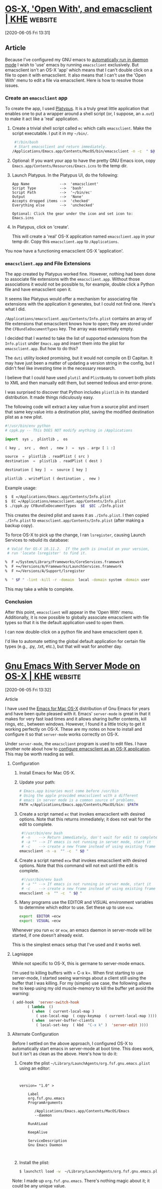 * [[https://east.fm/posts/open-with-emacsclient/index.html][OS-X, 'Open With', and emacsclient | KHE]] :website:

[2020-06-05 Fri 13:31]

** Article

Because I've configured my GNU emacs to [[../gnu-emacs-setup-for-os-x/index.html][automatically run in daemon mode]] I wish to 'use' emacs by running =emacsclient= exclusively. But emacsclient isn't an OS-X 'app' which means that I can't double click on a file to open it with emacsclient. It also means that I can't use the 'Open With' menu to edit a file via emacsclient. Here is how to resolve those issues.

*** Create an =emacsclient= app


To create the app, I used [[http://www.sveinbjorn.org/platypus][Platypus]]. It is a truly great little application that enables one to put a wrapper around a shell script (or, I suppose, an =a.out=) to make it act like a 'real' application.

1. Create a trivial shell script called =ec= which calls =emacsclient=. Make the script executable. I put it in my =~/bin/=.

   #+BEGIN_SRC sh
         #!/bin/bash
         # Start emacsclient and return immediately.
        /Applications/Emacs.app/Contents/MacOS/bin/emacsclient -n -c  " $@ "
   #+END_SRC

2. Optional: If you want your app to have the pretty GNU Emacs icon, copy =Emacs.app/Contents/Resources/Emacs.icns= to the temp dir.

3. Launch Platypus. In the Platypus UI, do the following:

   #+BEGIN_EXAMPLE
        App Name              -->  'emacsclient'
        Script Type           -->  'bash'
        Script Path           -->  '~/bin/ec'
        Output                -->  'None'
        Accepts dropped items -->  'checked'
        Everything else       -->  'unchecked'

        Optional: Click the gear under the icon and set icon to:  Emacs.icns
   #+END_EXAMPLE

4. In Platypus, click on 'create'.

   This will create a 'real' OS-X application named =emacsclient.app= in your temp dir. Copy this =emacsclient.app= to =/Applications=.

You now have a functioning emacsclient OS-X 'application'.

*** =emacsclient.app= and File Extensions


The app created by Platypus worked fine. However, nothing had been done to associate file extensions with the =emacsclient.app=. Without those associations it would not be possible to, for example, double click a Python file and have emacsclient open it.

It seems like Platypus would offer a mechanism for associating file extensions with the application it generates, but I could not find one. Here's what I did.

=/Applications/emacsclient.app/Contents/Info.plist= contains an array of file extensions that emacsclient knows how to open; they are stored under the =CFBundleDocumentTypes= key. The array was essentially empty.

I decided that I wanted to take the list of supported extensions from the =Info.plist= under =Emacs.app= and insert them into the plist for =emacsclient.app=. But how to do this?

The =duti= utility looked promising, but it would not compile on El Capitan. It may have just been a matter of updating a version string in the config, but I didn't feel like investing time in the necessary research.

I believe that I could have used =plutil= and =PlistBuddy= to convert both plists to XML and then manually edit them, but seemed tedious and error-prone.

I was surprised to discover that Python includes =plistlib= in its standard distribution. It made things ridiculously easy.

The following code will extract a key value from a source plist and insert that same key:value into a destination plist, saving the modified destination plist as a new plist.

#+BEGIN_SRC python
      #!/usr/bin/env python
      # cppk.py -- This DOES NOT modify anything in /Applications

      import  sys ,  plistlib ,  os

      ( key ,  src ,  dest ,  new )  =  sys . argv [ 1 :]

      source  =  plistlib . readPlist ( src )
      destination  =  plistlib . readPlist ( dest )

      destination [ key ]  =  source [ key ]

      plistlib . writePlist ( destination ,  new )
#+END_SRC

Example usage:

#+BEGIN_SRC sh
     $  E =/Applications/Emacs.app/Contents/Info.plist
     $  EC =/Applications/emacsclient.app/Contents/Info.plist
     $ ./cppk.py CFBundleDocumentTypes  $E  $EC ./Info.plist
#+END_SRC

This creates the desired plist and saves it as =./Info.plist=. I then copied =./Info.plist= to =emacsclient.app/Contents/Info.plist= (after making a backup copy).

To force OS-X to pick up the change, I ran =lsregister=, causing Launch Services to rebuild its database:

#+BEGIN_SRC sh
      # Valid for OS-X 10.11.2.  If the path is invalid on your version,
      # run 'locate lsregister' to find it.

     %  F =/System/Library/Frameworks/CoreServices.framework
     %  F +=/Versions/A/Frameworks/LaunchServices.framework
     %  F +=/Versions/A/Support/lsregister

     %  " $F " -lint -kill -r -domain  local -domain system -domain user
#+END_SRC

This may take a while to complete.

*** Conclusion


After this point, =emacsclient= will appear in the 'Open With' menu. Additionally, it is now possible to globally associate emacsclient with file types so that it is the default application used to open them.

I can now double-click on a python file and have emacsclient open it.

I'd like to automate setting the global default application for certain file types (e.g., .py, .txt, etc.), but that will wait for another day.


* [[https://east.fm/posts/gnu-emacs-setup-for-os-x/index.html][Gnu Emacs With Server Mode on OS-X | KHE]] :website:

[2020-06-05 Fri 13:32]

**** Article

I have used the [[http://emacsformacosx.com][Emacs for Mac OS-X]] distribution of Gnu Emacs for years and have been quite pleased with it. Emacs' =server-mode= is great in that it makes for very fast load times and it allows sharing buffer contents, kill rings, etc., between windows. However, I found it a little tricky to get it working perfectly on OS-X. These are my notes on how to install and configure it so that =server-mode= works correctly on OS-X.

Under =server-mode=, the =emacsclient= program is used to edit files. I have another note about how to [[../open-with-emacsclient/index.html][configure emacsclient as an OS-X application]]. This may be worth reading as well.

***** Configuration


1. Install Emacs for Mac OS-X.

2. Update your path:

   #+BEGIN_SRC sh
         # Emacs.app binaries must come before /usr/bin
         # Using the apple provided emacsclient with a different
         # emacs in server mode is a common source of problems.
         PATH =/Applications/Emacs.app/Contents/MacOS/bin: $PATH
   #+END_SRC

3. Create a script named =ec= that invokes emacsclient with desired options. Note that this returns immediately; it does not wait for the edit to complete.

   #+BEGIN_SRC sh
         #!/usr/bin/env bash
         # -n    --> Return immediately, don't wait for edit to complete
         # -a "" --> If emacs is not running in server mode, start it
         # -c    --> create a new frame instead of using existing frame
        emacsclient -n -a  "" -c  " $@ "
   #+END_SRC

4. Create a script named =ecw= that invokes emacsclient with desired options. Note that this command will not exit until the edit is complete.

   #+BEGIN_SRC sh
         #!/usr/bin/env bash
         # -a "" --> If emacs is not running in server mode, start it
         # -c    --> create a new frame instead of using existing frame
        emacsclient -a  "" -c  " $@ "
   #+END_SRC

5. Many programs use the EDITOR and VISUAL environment variables to determine which editor to use. Set these up to use =ecw=.

   #+BEGIN_SRC sh
         export  EDITOR =ecw
         export  VISUAL =ecw
   #+END_SRC

Whenever you run =ec= or =ecw=, an emacs daemon in server-mode will be started, if one doesn't already exist.

This is the simplest emacs setup that I've used and it works well.

***** Lagniappe


While not specific to OS-X, this is germane to server-mode emacs.

I'm used to killing buffers with = C-x k=. When first starting to use server-mode, I started seeing warnings about a client still using the buffer that I was killing. For my (simple) use case, the following allows me to keep using my old muscle-memory to kill the buffer yet avoid the warning:

#+BEGIN_SRC lisp
      ( add-hook  'server-switch-hook
             ( lambda  ()
               ( when  ( current-local-map )
                 ( use-local-map  ( copy-keymap  ( current-local-map ))))
               ( when  server-buffer-clients
                 ( local-set-key  ( kbd  "C-x k" )  'server-edit ))))
#+END_SRC

***** Alternate Configuration


Before I settled on the above approach, I configured OS-X to automatically start emacs in server-mode at boot time. This does work, but it isn't as clean as the above. Here's how to do it:

1. Create the plist =~/Library/LaunchAgents/org.fsf.gnu.emacs.plist= using an editor:

   #+BEGIN_EXAMPLE


           version= "1.0" >

               Label
               org.fsf.gnu.emacs
               ProgramArguments

                  /Applications/Emacs.app/Contents/MacOS/Emacs
                  --daemon

               RunAtLoad

               KeepAlive

               ServiceDescription
               Gnu Emacs Daemon


   #+END_EXAMPLE

2. Install the plist:

   #+BEGIN_SRC sh
        $ launchctl load -w  ~/Library/LaunchAgents/org.fsf.gnu.emacs.plist
   #+END_SRC

Note: I made up =org.fsf.gnu.emacs=. There's nothing magic about it; it could be any unique value.

Now OS-X will start emacs in daemon mode and keep it running for you. I have had weird things happen with this approach, which is why I converted to the first method presented.

***** 'Open-with' and emacsclient


After creating an =emacsclient= app via Platypus, I was disappointed to notice that the app did not appear in the 'Open With' menu when a supported file was control-clicked on.

Here is how I took care of this issue.

=/Applications/emacsclient.app/Contents/Info.plist= contains an array of file extensions that it knows how to open; they are stored under the =CFBundleDocumentTypes= key. The array was empty, containing only a =*=.

I concluded that a suitable array could be copied from =Emacs.app= and set about trying to insert it into =emacsclient='s =Info.plist=. After a few hours of =PlistBuddy= and =plutil=, I was unable to get what I inserted as the array to be properly recognized.

This is why I don't like binary / non-editable configuration files. There's no reason that the plist shouldn't be editable text: YAML, XML, JSON, or whatever. A binary format for configuration files that can only be modified with dedicated tools is insane.

I finally dropped back to Python, having bypassed it initially, assuming that programming be the long road to get it done. I was surprised to see that Python includes =plistlib= in its standard distribution. It made things ridiculously easy.

The following code grabs the array from =Emacs.app=, and inserts it into a *copy* of =Info.plist= taken from =emacsclient.capp=. It saves the modified result as =Info.plist.new= in the current directory.

#+BEGIN_SRC python
      #!/usr/bin/env python

      # Run this script from the command line with the path to the Emacs.app
      # Info.plist as the first argument and the path to the emacsclient.app
      # Info.plist as the second argument.  'Info.plist.new' will be created
      # in current direcotory.

      import  sys ,  plistlib ,  os

      ( pl_from ,  pl_to )  =  sys . argv [ 1 :]

      plf  =  plistlib . readPlist ( pl_from )
      plt  =  plistlib . readPlist ( pl_to )

      plt [ 'CFBundleDocumentTypes' ]  =  plf [ 'CFBundleDocumentTypes' ]

      plistlib . writePlist ( plt ,  os . path . basename ( pl_to )  +  '.new' )
#+END_SRC

When this completes, copy the resulting =Info.plist.new= to =emacsclient.app/Contents/Info.plist= (after making a backup copy).

So that OS-X picks up the change, it is necessary to run =lsregister=, which causes Launch Services to rebuild its database. Here's how:

#+BEGIN_SRC sh
      # Valid for OS-X 10.11.2.  If the path is invalid on yours,
      # run 'locate lsregister' to find it.

     %  F =/System/Library/Frameworks/CoreServices.framework
     %  F +=/Versions/A/Frameworks/LaunchServices.framework
     %  F +=/Versions/A/Support/lsregister

     %  $F -lint -kill -r -domain  local -domain system -domain user
#+END_SRC

This may take 15-30 seconds to run. After that, =emacsclient= will appear in your 'Open With' menu the next time you use it; it's worth the effort.

* Build Emacs on macos

#+begin_src sh
  brew tap d12frosted/emacs-plus
  brew install emacs-plus --with-modern-nuvola-icon --with-xwidgets --without-imagemagick --with-jansson
#+end_src

* To use keypad keys as modifier keys

- [[https://stackoverflow.com/questions/27418756/is-it-possible-to-make-emacs-interpet-an-fn-key-as-a-modifier-key][emacs modifier events]]
- [[https://stackoverflow.com/a/24804434][emacs-events-for-modifier-keys]]
- [[https://emacs.stackexchange.com/a/31308][Emacs treat right Ctrl as Hyper for Mac]]

#+begin_src emacs-lisp
  (define-key function-key-map (kbd "<kp-1>") 'event-apply-control-modifier)
  (define-key function-key-map (kbd "<kp-2>") 'event-apply-meta-modifier)
  (define-key function-key-map (kbd "<kp-3>") 'event-apply-super-modifier)
  (define-key function-key-map (kbd "<kp-4>") 'event-apply-shift-modifier)
  (define-key function-key-map (kbd "<kp-5>") 'event-apply-hyper-modifier)
  (define-key function-key-map (kbd "<kp-6>") 'event-apply-alt-modifier)
#+end_src
* [[http://xenodium.com/trying-out-gccemacs-on-macos/index.html][Trying out gccemacs on macOS]] :website:

[2020-08-18 Tue 23:35]

** Article

***  16 August 2020 Trying out gccemacs on macOS


Been wanting to try Andrea Corallo's [[http://akrl.sdf.org/gccemacs.html][gccemacs]]. Followed [[https://github.com/AllenDang][Allen Dang]]'s handy [[https://gist.github.com/AllenDang/f019593e65572a8e0aefc96058a2d23e][instructions]] to build it on macOS.

Though not had much of a chance to play with the new install, here's what I did to get up and running...

**** Patch gcc homebrew formula


Edit /$(brew --prefix)/Library/Taps/homebrew/homebrew-core/Formula/gcc.rb/

#+BEGIN_EXAMPLE
  $ diff -u $(brew --prefix)/Library/Taps/homebrew/homebrew-core/Formula/gcc.rb $(brew --prefix)/Library/Taps/homebrew/homebrew-core/Formula/gcc.rb.patched
   ---  $(brew --prefix)/Library/Taps/homebrew/homebrew-core/Formula/gcc.rb          2020-08-16 14:12:13.000000000 +0100
   +++  $(brew --prefix)/Library/Taps/homebrew/homebrew-core/Formula/gcc.rb.patched  2020-08-07 09:16:42.000000000 +0100
   @@ -47,7 +47,7 @@
       #  - Go, currently not supported on macOS
       #  - BRIG
       # GCCEMACS
   -     languages = %w[c c++ objc obj-c++ fortran]
   +     languages = %w[c c++ objc obj-c++ fortran  jit ]

       osmajor = `uname -r`.split(".").first
       pkgversion = "Homebrew GCC #{pkg_version} #{build.used_options*" "}".strip
   @@ -67,6 +67,7 @@
         --with-system-zlib
         --with-pkgversion=#{pkgversion}
         --with-bugurl=https://github.com/Homebrew/homebrew-core/issues
   +       --enable-host-shared
       ]

       # Xcode 10 dropped 32-bit support
#+END_EXAMPLE

**** Install gcc via homebrew


#+BEGIN_EXAMPLE
  brew install gcc --build-from-source --force
#+END_EXAMPLE

**** Save configure script


Create configure-gccemacs.sh

#+BEGIN_EXAMPLE
   # !/bin/ bash

   set -o nounset
   set -o errexit

   #  Configures Emacs for building native comp support
   #  http://akrl.sdf.org/gccemacs.html

   #  Installing under homebrew's opt, but could be anywhere.
   readonly  GCCEMACS_PREFIX= "$( realpath $(brew --prefix )/opt/gccemacs)"

   readonly  GCC_DIR= "$( realpath $(brew --prefix )/opt/gcc)"
  [[ -d $ GCC_DIR ]] ||  {  echo  "${GCC_DIR} not found";  exit 1; }

   readonly  SED_DIR= "$( realpath $(brew --prefix )/opt/gnu-sed)"
  [[ -d $ SED_DIR ]] ||  {  echo  "${SED_DIR} not found";  exit 1; }

   readonly  GCC_INCLUDE_DIR=${ GCC_DIR}/include
  [[ -d $ GCC_INCLUDE_DIR ]] ||  {  echo  "${GCC_INCLUDE_DIR} not found";  exit 1; }

   readonly  GCC_LIB_DIR=${ GCC_DIR}/lib/gcc/10
  [[ -d $ GCC_LIB_DIR ]] ||  {  echo  "${GCC_LIB_DIR} not found";  exit 1; }

   export  PATH= "${SED_DIR}/libexec/gnubin:${PATH}"
   export  CFLAGS= "-I${GCC_INCLUDE_DIR}"
   export  LDFLAGS= "-L${GCC_LIB_DIR} -I${GCC_INCLUDE_DIR}"
   export  DYLD_FALLBACK_LIBRARY_PATH= "${GCC_LIB_DIR}"

   echo  "Environment"
   echo  "-----------"
   echo PATH: $ PATH
   echo CFLAGS: $ CFLAGS
   echo LDFLAGS: $ LDFLAGS
   echo DYLD_FALLBACK_LIBRARY_PATH: $ DYLD_FALLBACK_LIBRARY_PATH
   echo  "-----------"

  ./autogen.sh

  ./configure  \
       --prefix= "${GCCEMACS_PREFIX}"  \
       --enable-locallisppath= "${GCCEMACS_PREFIX}/opt/gccemacs/site-lisp"  \
       --with-mailutils  \
       --with-ns  \
       --with-imagemagick  \
       --with-cairo  \
       --with-modules  \
       --with-xml2  \
       --with-gnutls  \
       --with-json  \
       --with-rsvg  \
       --with-nativecomp  \
       --disable-silent-rules  \
       --disable-ns-self-contained  \
       --without-dbus
#+END_EXAMPLE

Make it executable

#+BEGIN_EXAMPLE
  chmod  +x configure-gccemacs.sh
#+END_EXAMPLE

**** Clone Emacs source


#+BEGIN_EXAMPLE
  git clone https://github.com/emacs-mirror/emacs gccemacs
#+END_EXAMPLE

**** Check out native-comp feature branch


#+BEGIN_EXAMPLE
   cd gccemacs
  git checkout feature/native-comp
#+END_EXAMPLE

**** Configure build


#+BEGIN_EXAMPLE
  ../configure-gccemacs.sh
#+END_EXAMPLE

**** Native lisp compiler found?


Verify native lisp compiler is found:

#+BEGIN_EXAMPLE
  Does Emacs have native lisp compiler?                   yes
#+END_EXAMPLE

**** Build


Build will take a while. Put those cores to use. Find out how many you got with:

#+BEGIN_EXAMPLE
  sysctl hw.logicalcpu
#+END_EXAMPLE

#+BEGIN_EXAMPLE
  hw.logicalcpu: 4
#+END_EXAMPLE

Ok so run:

#+BEGIN_EXAMPLE
  make -j4  NATIVE_FAST_BOOT=1
  make install
#+END_EXAMPLE

This will take *hours* and give your fans a good workout.

**** Symlink Emacs.app/Contents/lisp


Without synlinking, opening Emacs.app from finder fails silently, so symlink as follows. Btw, if you changed $GCCEMACS_PREFIX, use that path prefix instead.

#+BEGIN_EXAMPLE
  ln -s $( brew --prefix)/opt/gccemacs/share/emacs/28.0.50/lisp nextstep/Emacs.app/Contents/
#+END_EXAMPLE

ps. Without symlink, you won't see an error unless the binary is executed explicitly from the terminal (ie. nextstep/Emacs.app/Contents/MacOS/Emacs), and then you'd see something like

#+BEGIN_EXAMPLE
  nextstep/Emacs.app/Contents/MacOS/Emacs
  emacs: dlopen(nextstep/Emacs.app/Contents/MacOS/../lisp/emacs-lisp/eln-x86_64-apple-darwin19.4.0-abff6ce99a055711/lisp-mode.eln, 1): image not found
#+END_EXAMPLE

**** Remove ~/emacs.d


You likely want to start with a clean install, byte-compiling all packages with the latest Emacs version. In any case, rename ~/emacs.d (for backup?) or remove ~/emacs.d.

**** init.el config


Ensure /exec-path/ and /LIBRARY_PATH/ both point to locations in $GCCEMACS_PREFIX and finally set /comp-deferred-compilation/. I wrapped mine in /exec-path-from-shell/, setting early in init.el should be enough.

#+BEGIN_EXAMPLE
  ( use-package  exec-path-from-shell
     :ensure t
     :config
    (exec-path-from-shell-initialize)
    ( if ( and (fboundp 'native-comp-available-p)
             (native-comp-available-p))
        ( progn
          (message  "Native comp is available")
          (add-to-list 'exec-path (expand-file-name  "~/homebrew/opt/gccemacs/bin"))
          (setenv  "LIBRARY_PATH" (concat (getenv  "LIBRARY_PATH")
                                         ( when (getenv  "LIBRARY_PATH")
                                            ":")
                                         (car (file-expand-wildcards
                                               (expand-file-name  "~/homebrew/opt/gcc/lib/gcc/*")))))
           ;;  Only set after LIBRARY_PATH can find gcc libraries.
          ( setq comp-deferred-compilation t))
      (message  "Native comp is *not* available")))
#+END_EXAMPLE

**** Launch Emacs.app


You're good to go. Open Emacs.app via finder or shell:

#+BEGIN_EXAMPLE
  open nextstep/Emacs.app
#+END_EXAMPLE

**** Deferred compilation logs


After setting /comp-deferred-compilation/ (in init.el config section), .elc files should be asyncronously compiled. Function definition should be updated to native compiled equivalent.

Look out for an **Async-native-compile-log** buffer. Should have content like:

#+BEGIN_EXAMPLE
  Compiling .emacs.d/elpa/moody-20200514.1946/moody.el...
  Compiling .emacs.d/elpa/minions-20200522.1052/minions.el...
  Compiling .emacs.d/elpa/persistent-scratch-20190922.1046/persistent-scratch.el...
  Compiling .emacs.d/elpa/which-key-20200721.1927/which-key.el...
  ...
#+END_EXAMPLE

Can also check for .eln files:

#+BEGIN_EXAMPLE
  find ~/.emacs.d -iname *.eln | wc -l
#+END_EXAMPLE

#+BEGIN_EXAMPLE
  149
#+END_EXAMPLE

* [[https://vxlabs.com/2018/06/08/python-language-server-with-emacs-and-lsp-mode/][Configuring Emacs, lsp-mode and the python language server. - vxlabs]] :website:

[2020-08-19 Wed 00:23]

** Article

The [[https://langserver.org/][language server protocol]] was proposed by Microsoft as a way for different editors and development environments to share language analysis backends

This post describes how to configure Emacs, [[https://github.com/emacs-lsp/lsp-mode][lsp-mode]] and the [[https://github.com/palantir/python-language-server][palantir python-language-server]] for improved code intelligence when working on Python projects. (I'm planning a companion post for Emacs, C++ and the [[https://github.com/cquery-project/cquery][cquery language server]].)

*** Goal


Before starting, it is motivating to see what we are working towards.

With a correctly configured setup, Emacs will sport, amongst others, improved completion with interactive documentation, imenu navigation, documentation on hover, and really snazzy find definitions (=M-.=) and find references.

See the following screenshots for some examples:

[[/wp-content/uploads/2018/06/Screen-Shot-2018-06-08-at-13.01.32_2018-06-08_14-29-25.png?resize=660%2C481&ssl=1]]

[[/wp-content/uploads/2018/06/lsp-python-imenu_2018-06-08_14-34-27.png?resize=660%2C477&ssl=1]]

[[/wp-content/uploads/2018/06/lsp-python-docs-on-hover_2018-06-08_14-34-43.png?resize=660%2C477&ssl=1]]

*** Pre-requisites on the Python side


Install the =python-language-server= into the virtual environment, or user environment, that you're planning to use.

These days, I tend to use =pipenv=:

 #+BEGIN_EXAMPLE sh
     cd my_project
   pipenv install python-language-server [all ]
 #+END_EXAMPLE

The =[all]= means that it installs all optional providers, e.g. yapf formatting.

*** Pre-requisites on the Emacs side


In Emacs, install the required and some optional packages using for example =M-x package-install=:

- =lsp-mode= - the main language server protocol package
- =lsp-ui= - UI-related LSP extras, such as the sideline info, docs, flycheck, etc.
- =company-lsp= - company-backend for LSP-based code completion.
- [[https://github.com/bbatsov/projectile][ =projectile=]] or [[https://github.com/technomancy/find-file-in-project][ =find-file-in-project=]] - we use a single function from here to determine the root directory of a project.

*** Emacs configuration


Add the following to your Emacs =init.el=, and don't forget to read the comments.

If you're not yet using [[https://github.com/jwiegley/use-package][=use-package=]] now would be a good time to upgrade.

#+BEGIN_EXAMPLE emacs-lisp
    ( use-package  lsp-mode
     :ensure  t
     :config

     ;; make sure we have lsp-imenu everywhere we have LSP
     ( require  'lsp-imenu )
     ( add-hook  'lsp-after-open-hook  'lsp-enable-imenu )
     ;; get lsp-python-enable defined
     ;; NB: use either projectile-project-root or ffip-get-project-root-directory
     ;;     or any other function that can be used to find the root directory of a project
     ( lsp-define-stdio-client  lsp-python  "python"
                              #' projectile-project-root
                              ' ( "pyls" ))

     ;; make sure this is activated when python-mode is activated
     ;; lsp-python-enable is created by macro above
     ( add-hook  'python-mode-hook
               ( lambda  ()
                 ( lsp-python-enable )))

     ;; lsp extras
     ( use-package  lsp-ui
       :ensure  t
       :config
       ( setq  lsp-ui-sideline-ignore-duplicate  t )
       ( add-hook  'lsp-mode-hook  'lsp-ui-mode ))

     ( use-package  company-lsp
       :config
       ( push  'company-lsp  company-backends ))

     ;; NB: only required if you prefer flake8 instead of the default
     ;; send pyls config via lsp-after-initialize-hook -- harmless for
     ;; other servers due to pyls key, but would prefer only sending this
     ;; when pyls gets initialised (:initialize function in
     ;; lsp-define-stdio-client is invoked too early (before server
     ;; start)) -- cpbotha
     ( defun  lsp-set-cfg  ()
       ( let  (( lsp-cfg  ` ( :pyls  ( :configurationSources  ( "flake8" )))))
         ;; TODO: check lsp--cur-workspace here to decide per server / project
         ( lsp--set-configuration  lsp-cfg )))

     ( add-hook  'lsp-after-initialize-hook  'lsp-set-cfg ))
#+END_EXAMPLE

*** Putting it all together


Importantly, use [[https://github.com/jorgenschaefer/pyvenv][=pyenv=]] or something similar to switch to the relevant virtualenv before opening the first Python file.

When you open the file, the =pyls= should be automatically started up, and you can edit away with LSP-powered code intelligence.

This often gives better and more detailed results than [[https://github.com/jorgenschaefer/elpy][=elpy=]], probably because pyls uses a mix of static and dynamic (introspection-based) analysis.

Furthermore, the handling of LSP servers in Emacs can be unified, giving the same consistent level of support across a whole range of programming languages.

* [[https://faximili.me/post/outlook-org-macos/][Outlook Org-mode integration on MacOS | Faximilie]] :website:

[2020-11-11 Wed 10:51]

**** Article

***** Motivation


So a lot of my notes and tasks will require me to reference outlook items, either emails or meetings.

There aren't any real solutions for Achieving this on MacOS at the moment, and the Windows solutions are not too great.

So I decided to create this unholy abomination. I'm sorry.

***** Components


So there's a few moving parts to this, but overall it's mainly leverging *AppleScript*, *Karabiner* and *Emacs* to provide this functionality.

****** AppleScript


Let's start with the MacOS Native automation tools, this is how we'll get the ID of the Outlook item, which we will need later when searching for it.

There are two AppleScript files, one for inserting a link into the current buffer, and another for using a capture template. Both are almost identical, but one evals some Elisp to ensure we insert at the right point and file.

******* Insertion


#+BEGIN_EXAMPLE applescript
   tell application "Microsoft Outlook"
    set theMessages to selected objects
    repeat with theMessage in theMessages
      set toOpen to id of theMessage
    end repeat
  end tell

  tell application "Emacs" to activate
  do shell script "/usr/local/bin/emacsclient --eval '(with-current-buffer (window-buffer) (org-insert-link nil \"outlook:" & toOpen & "\" (read-string \"Link Name:\")))'"
#+END_EXAMPLE

******* Capture


#+BEGIN_EXAMPLE
   tell application "Microsoft Outlook"
    set theMessages to selected objects
    repeat with theMessage in theMessages
      set toOpen to id of theMessage
    end repeat
  end tell

  tell application "Emacs" to activate
  do shell script "/usr/local/bin/emacsclient \"org-protocol://capture?template=o&url=" & toOpen & "\""
#+END_EXAMPLE

****** Karabiner


Karabiner provides a very nice way of running a shell script from a keybind, and even supports filtering to the correct window. Thus this keybind will only trigger when Outlook is focused.

Command+L will insert and Command+Shift+L will capture

#+BEGIN_EXAMPLE
   {
      "title": "Outlook-Emacs",
      "rules": [
          {
              "description": "Meta-L to copy outlook item to orgmode",
              "manipulators": [
                  {
                      "type": "basic",
                      "from": {
                          "key_code": "l",
                          "modifiers": {
                              "mandatory": ["left_command"],
                              "optional": ["caps_lock"]
                          }
                      },
                      "to": [
                          {
                              "shell_command": "osascript ~/Documents/Store_Selected_OutlookItem_As_Orgmode_Link.scpt"
                          }
                      ],
                      "conditions": [
                          {
                              "type": "frontmost_application_if",
                              "bundle_identifiers": ["^com\\.microsoft\\.Outlook$"]
                          }
                      ]
                  }
              ]
          },
          {
              "description": "Meta-L to copy outlook item to orgmode",
              "manipulators": [
                  {
                      "type": "basic",
                      "from": {
                          "key_code": "l",
                          "modifiers": {
                              "mandatory": ["left_command", "left_shift"],
                              "optional": ["caps_lock"]
                          }
                      },
                      "to": [
                          {
                              "shell_command": "osascript ~/Documents/Capture_Selected_OutlookItem_As_Orgmode_Link.scpt"
                          }
                      ],
                      "conditions": [
                          {
                              "type": "frontmost_application_if",
                              "bundle_identifiers": ["^com\\.microsoft\\.Outlook$"]
                          }
                      ]
                  }
              ]
          }
      ]
  }
#+END_EXAMPLE

****** Emacs


There are two parts of this for Emacs, the Capture template, and the custom hyperlink

******* Custom Link


I just dump this into my startup config, but you could make an =ol-outlook.el= if you wanted to make it less platform specific.

This relies on MDFind which is the macos spotlight CLI, it will find it, then open it in outlook.

#+BEGIN_EXAMPLE
   (require 'ol)

  (org-add-link-type "outlook" 'org-outlook-open)

  (defun org-outlook-open (id _)
    "Open the outlook item matching that ID"
    (shell-command (format "mdfind \"com_microsoft_outlook_recordID == '%s'\" -0 | xargs -0 open " id)))
#+END_EXAMPLE

******* Capture template


Ideally this should be customized more for your setup, but this is what I use.

#+BEGIN_EXAMPLE
   (add-to-list 'org-capture-templates '("o" "Outlook item to capture" entry
             (file+headline "~/Documents/Notes/inbox.org" "Tasks")
             "* TODO [[outlook:%:link][%^{Item name|Email}]]" :clock-in t :clock-resume t))
#+END_EXAMPLE
